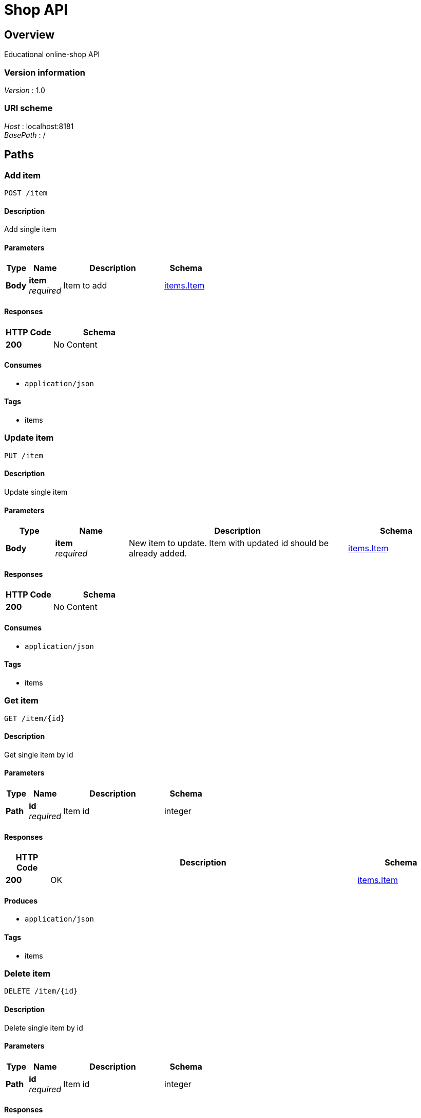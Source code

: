= Shop API


[[_overview]]
== Overview
Educational online-shop API


=== Version information
[%hardbreaks]
__Version__ : 1.0


=== URI scheme
[%hardbreaks]
__Host__ : localhost:8181
__BasePath__ : /




[[_paths]]
== Paths

[[_item_post]]
=== Add item
....
POST /item
....


==== Description
Add single item


==== Parameters

[options="header", cols=".^2a,.^3a,.^9a,.^4a"]
|===
|Type|Name|Description|Schema
|**Body**|**item** +
__required__|Item to add|<<_items_item,items.Item>>
|===


==== Responses

[options="header", cols=".^2a,.^4a"]
|===
|HTTP Code|Schema
|**200**|No Content
|===


==== Consumes

* `application/json`


==== Tags

* items


[[_item_put]]
=== Update item
....
PUT /item
....


==== Description
Update single item


==== Parameters

[options="header", cols=".^2a,.^3a,.^9a,.^4a"]
|===
|Type|Name|Description|Schema
|**Body**|**item** +
__required__|New item to update. Item with updated id should be already added.|<<_items_item,items.Item>>
|===


==== Responses

[options="header", cols=".^2a,.^4a"]
|===
|HTTP Code|Schema
|**200**|No Content
|===


==== Consumes

* `application/json`


==== Tags

* items


[[_item_id_get]]
=== Get item
....
GET /item/{id}
....


==== Description
Get single item by id


==== Parameters

[options="header", cols=".^2a,.^3a,.^9a,.^4a"]
|===
|Type|Name|Description|Schema
|**Path**|**id** +
__required__|Item id|integer
|===


==== Responses

[options="header", cols=".^2a,.^14a,.^4a"]
|===
|HTTP Code|Description|Schema
|**200**|OK|<<_items_item,items.Item>>
|===


==== Produces

* `application/json`


==== Tags

* items


[[_item_id_delete]]
=== Delete item
....
DELETE /item/{id}
....


==== Description
Delete single item by id


==== Parameters

[options="header", cols=".^2a,.^3a,.^9a,.^4a"]
|===
|Type|Name|Description|Schema
|**Path**|**id** +
__required__|Item id|integer
|===


==== Responses

[options="header", cols=".^2a,.^4a"]
|===
|HTTP Code|Schema
|**200**|No Content
|===


==== Tags

* items


[[_items_get]]
=== List items
....
GET /items
....


==== Description
List all items with optional pagination


==== Parameters

[options="header", cols=".^2a,.^3a,.^9a,.^4a"]
|===
|Type|Name|Description|Schema
|**Query**|**page** +
__optional__|Return items from this page. If not specified, return all items|integer
|===


==== Responses

[options="header", cols=".^2a,.^14a,.^4a"]
|===
|HTTP Code|Description|Schema
|**200**|OK|< <<_items_item,items.Item>> > array
|===


==== Produces

* `application/json`


==== Tags

* items




[[_definitions]]
== Definitions

[[_items_item]]
=== items.Item

[options="header", cols=".^3a,.^4a"]
|===
|Name|Schema
|**category** +
__optional__|string
|**id** +
__optional__|integer
|**name** +
__optional__|string
|===





